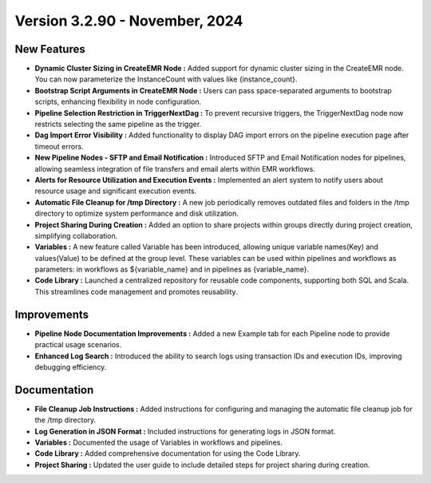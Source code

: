 Version 3.2.90 - November, 2024
================================

New Features
---------------

* **Dynamic Cluster Sizing in CreateEMR Node :** Added support for dynamic cluster sizing in the CreateEMR node. You can now parameterize the InstanceCount with values like {instance_count}.
* **Bootstrap Script Arguments in CreateEMR Node :** Users can pass space-separated arguments to bootstrap scripts, enhancing flexibility in node configuration.
* **Pipeline Selection Restriction in TriggerNextDag :** To prevent recursive triggers, the TriggerNextDag node now restricts selecting the same pipeline as the trigger.
* **Dag Import Error Visibility :** Added functionality to display DAG import errors on the pipeline execution page after timeout errors.
* **New Pipeline Nodes - SFTP and Email Notification :** Introduced SFTP and Email Notification nodes for pipelines, allowing seamless integration of file transfers and email alerts within EMR workflows.
* **Alerts for Resource Utilization and Execution Events :** Implemented an alert system to notify users about resource usage and significant execution events.
* **Automatic File Cleanup for /tmp Directory :** A new job periodically removes outdated files and folders in the /tmp directory to optimize system performance and disk utilization.
* **Project Sharing During Creation :** Added an option to share projects within groups directly during project creation, simplifying collaboration.
* **Variables :** A new feature called Variable has been introduced, allowing unique variable names(Key) and values(Value) to be defined at the group level. These variables can be used within pipelines and workflows as parameters: in workflows as ${variable_name} and in pipelines as {variable_name}.
* **Code Library :** Launched a centralized repository for reusable code components, supporting both SQL and Scala. This streamlines code management and promotes reusability. 


Improvements
-------------------
* **Pipeline Node Documentation Improvements :** Added a new Example tab for each Pipeline node to provide practical usage scenarios.
* **Enhanced Log Search :** Introduced the ability to search logs using transaction IDs and execution IDs, improving debugging efficiency.

Documentation
---------------------

* **File Cleanup Job Instructions :** Added instructions for configuring and managing the automatic file cleanup job for the /tmp directory.
* **Log Generation in JSON Format :** Included instructions for generating logs in JSON format.
* **Variables :** Documented the usage of Variables in workflows and pipelines.
* **Code Library :** Added comprehensive documentation for using the Code Library.
* **Project Sharing :** Updated the user guide to include detailed steps for project sharing during creation.


